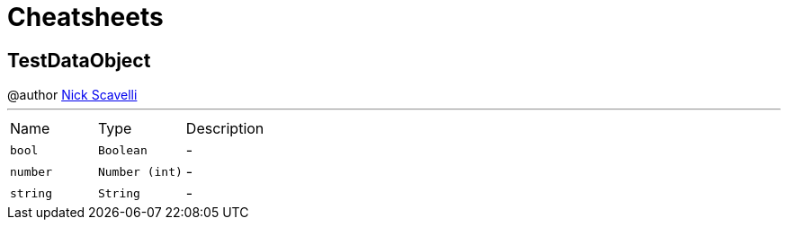 = Cheatsheets

[[TestDataObject]]
== TestDataObject

++++
 @author <a href="mailto:nscavell@redhat.com">Nick Scavelli</a>
++++
'''

[cols=">25%,^25%,50%"]
[frame="topbot"]
|===
^|Name | Type ^| Description
|[[bool]]`bool`|`Boolean`|-
|[[number]]`number`|`Number (int)`|-
|[[string]]`string`|`String`|-
|===

